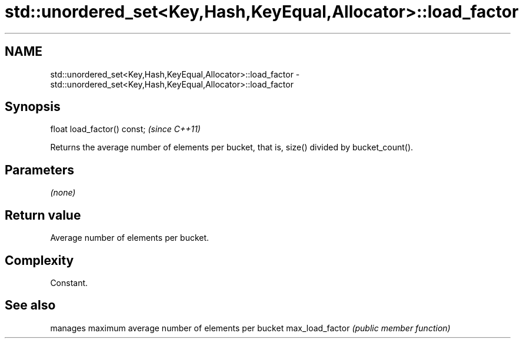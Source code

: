.TH std::unordered_set<Key,Hash,KeyEqual,Allocator>::load_factor 3 "2020.03.24" "http://cppreference.com" "C++ Standard Libary"
.SH NAME
std::unordered_set<Key,Hash,KeyEqual,Allocator>::load_factor \- std::unordered_set<Key,Hash,KeyEqual,Allocator>::load_factor

.SH Synopsis

float load_factor() const;  \fI(since C++11)\fP

Returns the average number of elements per bucket, that is, size() divided by bucket_count().

.SH Parameters

\fI(none)\fP

.SH Return value

Average number of elements per bucket.

.SH Complexity

Constant.

.SH See also


                manages maximum average number of elements per bucket
max_load_factor \fI(public member function)\fP




